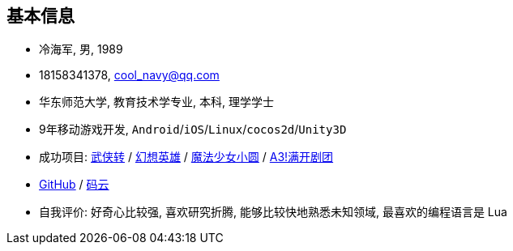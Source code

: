 
== 基本信息
- 冷海军, 男, 1989
- 18158341378, cool_navy@qq.com
- 华东师范大学, 教育技术学专业, 本科, 理学学士
- 9年移动游戏开发, `Android`/`iOS`/`Linux`/`cocos2d`/`Unity3D`
- 成功项目: 
    https://baike.baidu.com/item/武侠传/6561646[武侠转] /
    https://baike.baidu.com/item/幻想英雄[幻想英雄] /
    https://baike.baidu.com/item/魔法少女小圆/20175601[魔法少女小圆] /
    https://baike.baidu.com/item/A3%21/23281415[A3!满开剧团]
- https://github.com/cn00[GitHub] / https://gitee.com/cnoo[码云]
- 自我评价: 好奇心比较强, 喜欢研究折腾, 能够比较快地熟悉未知领域, 最喜欢的编程语言是 Lua